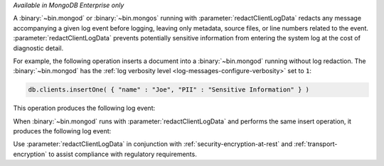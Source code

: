 *Available in MongoDB Enterprise only*

A :binary:`~bin.mongod` or :binary:`~bin.mongos` running with 
:parameter:`redactClientLogData` redacts any message accompanying a given log
event before logging, leaving only metadata, source files, or line numbers 
related to the event. :parameter:`redactClientLogData` prevents 
potentially sensitive information from entering the system log at the cost of 
diagnostic detail.

For example, the following operation inserts a document into a
:binary:`~bin.mongod` running without log redaction. The :binary:`~bin.mongod`
has the :ref:`log verbosity level <log-messages-configure-verbosity>` set to 
``1``:

.. code-block:: javascript

   db.clients.insertOne( { "name" : "Joe", "PII" : "Sensitive Information" } )

This operation produces the following log event:

.. code-block:: javascript
   :copyable: false

   {
      "t": { "$date": "2024-07-19T15:36:55.024-07:00" },
      "s": "I",
      "c": "COMMAND",
      ...
      "attr": {
         "type": "command",
         ...
         "appName": "mongosh 2.2.10",
         "command": {
            "insert": "clients",
            "documents": [
               {
                  "name": "Joe",
                  "PII": "Sensitive Information",
                  "_id": { "$oid": "669aea8792c7fd822d3e1d8c" }
               }
            ],
            "ordered": true,
            ...
         }
         ...
      }
   }


When :binary:`~bin.mongod` runs with :parameter:`redactClientLogData` and
performs the same insert operation, it produces the following log event:

.. code-block:: javascript
   :copyable: false

   {
      "t": { "$date": "2024-07-19T15:36:55.024-07:00" },
      "s": "I",
      "c": "COMMAND",
      ...
      "attr": {
         "type": "command",
         ...
         "appName": "mongosh 2.2.10",
         "command": {
            "insert": "###",
            "documents": [
               {
                  "name": "###",
                  "PII": "###",
                  "_id": "###"
               }
            ],
            "ordered": "###",
            ...
         }
         ...
      }
   }

Use :parameter:`redactClientLogData` in conjunction with 
:ref:`security-encryption-at-rest` and :ref:`transport-encryption` to assist 
compliance with regulatory requirements.
